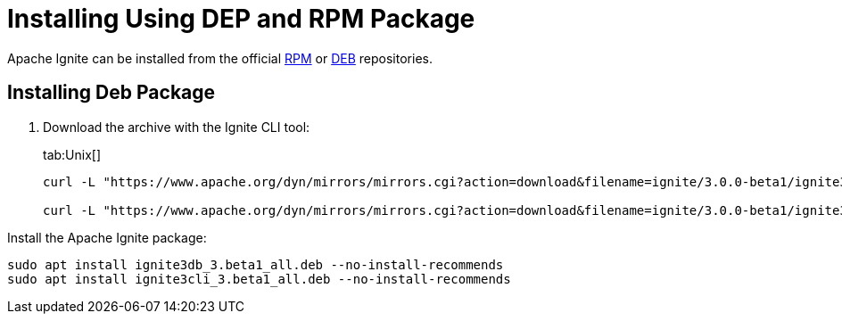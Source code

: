 // Licensed to the Apache Software Foundation (ASF) under one or more
// contributor license agreements.  See the NOTICE file distributed with
// this work for additional information regarding copyright ownership.
// The ASF licenses this file to You under the Apache License, Version 2.0
// (the "License"); you may not use this file except in compliance with
// the License.  You may obtain a copy of the License at
//
// http://www.apache.org/licenses/LICENSE-2.0
//
// Unless required by applicable law or agreed to in writing, software
// distributed under the License is distributed on an "AS IS" BASIS,
// WITHOUT WARRANTIES OR CONDITIONS OF ANY KIND, either express or implied.
// See the License for the specific language governing permissions and
// limitations under the License.
= Installing Using DEP and RPM Package

Apache Ignite can be installed from the official link:https://www.apache.org/dist/ignite/rpm[RPM] or link:https://www.apache.org/dist/ignite/deb[DEB] repositories.

== Installing Deb Package

//Configure the repository:

//[source, shell]
//----
//sudo apt update
//sudo apt install gnupg ca-certificates --no-install-recommends -y
//----


//[source, shell]
//----
//sudo bash -c 'cat <<EOF > /etc/apt/sources.list.d/ignite.list
//deb http://apache.org/dist/ignite/deb/ apache-ignite main
//EOF'
//sudo apt-key adv --keyserver hkp://keyserver.ubuntu.com:80 --recv-keys 0EE62FB37A00258D
//sudo apt update
//sudo apt install apache-ignite --no-install-recommends
//----

. Download the archive with the Ignite CLI tool:
+
[tabs]
--
tab:Unix[]
[source,shell]
----
curl -L "https://www.apache.org/dyn/mirrors/mirrors.cgi?action=download&filename=ignite/3.0.0-beta1/ignite3cli_3.beta1_all.deb" -o ignite3cli_3.beta1_all.deb

curl -L "https://www.apache.org/dyn/mirrors/mirrors.cgi?action=download&filename=ignite/3.0.0-beta1/ignite3db_3.beta1_all.deb" -o ignite3db_3.beta1_all.deb
----
--



Install the Apache Ignite package:

[source, shell]
----
sudo apt install ignite3db_3.beta1_all.deb --no-install-recommends
sudo apt install ignite3cli_3.beta1_all.deb --no-install-recommends
----